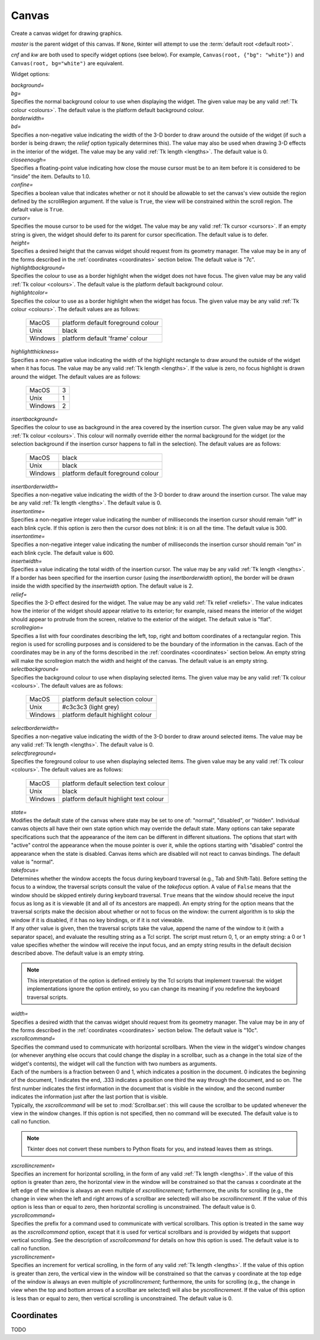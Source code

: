 .. raw:: html

    <style> .c3c3c3 {color:#c3c3c3} </style>

.. role:: c3c3c3

******
Canvas
******

.. class:: Canvas(master=None, cnf={}, **kw)

    Create a canvas widget for drawing graphics.

    *master* is the parent widget of this canvas. If ``None``, tkinter will
    attempt to use the :term:`default root <default root>`.

    *cnf* and *kw* are both used to specify widget options (see below). For
    example, ``Canvas(root, {"bg": "white"})`` and
    ``Canvas(root, bg="white")`` are equivalent.

    Widget options:

    | *background=*
    | *bg=*
    | Specifies the normal background colour to use when displaying the
      widget. The given value may be any valid :ref:`Tk colour <colours>`. The
      default value is the platform default background colour.

    | *borderwidth=*
    | *bd=*
    | Specifies a non-negative value indicating the width of the 3-D border to
      draw around the outside of the widget (if such a border is being drawn;
      the *relief* option typically determines this). The value may also be
      used when drawing 3-D effects in the interior of the widget. The value
      may be any valid :ref:`Tk length <lengths>`. The default value is 0.

    | *closeenough=*
    | Specifies a floating-point value indicating how close the mouse cursor
      must be to an item before it is considered to be “inside” the item.
      Defaults to 1.0.

    | *confine=*
    | Specifies a boolean value that indicates whether or not it should be
      allowable to set the canvas's view outside the region defined by the
      scrollRegion argument. If the value is ``True``, the view will be
      constrained within the scroll region. The default value is ``True``.

    | *cursor=*
    | Specifies the mouse cursor to be used for the widget. The value may be
      any valid :ref:`Tk cursor <cursors>`. If an empty string is given, the
      widget should defer to its parent for cursor specification. The default
      value is to defer.

    | *height=*
    | Specifies a desired height that the canvas widget should request from
      its geometry manager. The value may be in any of the forms described in
      the :ref:`coordinates <coordinates>` section below. The default value is
      "7c".

    | *highlightbackground=*
    | Specifies the colour to use as a border highlight when the widget does
      not have focus. The given value may be any valid
      :ref:`Tk colour <colours>`. The default value is the platform default
      background colour.

    | *highlightcolor=*
    | Specifies the colour to use as a border highlight when the widget has
      focus. The given value may be any valid :ref:`Tk colour <colours>`. The
      default values are as follows:

      +---------+------------------------------------+
      | MacOS   | platform default foreground colour |
      +---------+------------------------------------+
      | Unix    | black                              |
      +---------+------------------------------------+
      | Windows | platform default 'frame' colour    |
      +---------+------------------------------------+

    | *highlightthickness=*
    | Specifies a non-negative value indicating the width of the highlight
      rectangle to draw around the outside of the widget when it has focus.
      The value may be any valid :ref:`Tk length <lengths>`. If the value is
      zero, no focus highlight is drawn around the widget. The default values
      are as follows:

      +---------+---+
      | MacOS   | 3 |
      +---------+---+
      | Unix    | 1 |
      +---------+---+
      | Windows | 2 |
      +---------+---+

    | *insertbackground=*
    | Specifies the colour to use as background in the area covered by the
      insertion cursor. The given value may be any valid
      :ref:`Tk colour <colours>`. This colour will normally override either
      the normal background for the widget (or the selection background if the
      insertion cursor happens to fall in the selection). The default values
      are as follows:

      +---------+------------------------------------+
      | MacOS   | black                              |
      +---------+------------------------------------+
      | Unix    | black                              |
      +---------+------------------------------------+
      | Windows | platform default foreground colour |
      +---------+------------------------------------+

    | *insertborderwidth=*
    | Specifies a non-negative value indicating the width of the 3-D border to
      draw around the insertion cursor. The value may be any valid
      :ref:`Tk length <lengths>`. The default value is 0.

    | *insertontime=*
    | Specifies a non-negative integer value indicating the number of
      milliseconds the insertion cursor should remain “off” in each blink
      cycle. If this option is zero then the cursor does not blink: it is on
      all the time. The default value is 300.

    | *insertontime=*
    | Specifies a non-negative integer value indicating the number of
      milliseconds the insertion cursor should remain “on” in each blink
      cycle. The default value is 600.

    | *insertwidth=*
    | Specifies a value indicating the total width of the insertion cursor.
      The value may be any valid :ref:`Tk length <lengths>`. If a border has
      been specified for the insertion cursor (using the *insertborderwidth*
      option), the border will be drawn inside the width specified by the
      *insertwidth* option. The default value is 2.

    | *relief=*
    | Specifies the 3-D effect desired for the widget. The value may be any
      valid :ref:`Tk relief <reliefs>`. The value indicates how the interior
      of the widget should appear relative to its exterior; for example,
      raised means the interior of the widget should appear to protrude from
      the screen, relative to the exterior of the widget. The default value
      is "flat".

    | *scrollregion=*
    | Specifies a list with four coordinates describing the left, top, right
      and bottom coordinates of a rectangular region. This region is used for
      scrolling purposes and is considered to be the boundary of the
      information in the canvas. Each of the coordinates may be in any of the
      forms described in the :ref:`coordinates <coordinates>` section below.
      An empty string will make the scrollregion match the width and height of
      the canvas. The default value is an empty string.

    | *selectbackground=*
    | Specifies the background colour to use when displaying selected items.
      The given value may be any valid :ref:`Tk colour <colours>`. The default
      values are as follows:

      +---------+-----------------------------------+
      | MacOS   | platform default selection colour |
      +---------+-----------------------------------+
      | Unix    | #c3c3c3 (:c3c3c3:`light grey`)    |
      +---------+-----------------------------------+
      | Windows | platform default highlight colour |
      +---------+-----------------------------------+

    | *selectborderwidth=*
    | Specifies a non-negative value indicating the width of the 3-D border to
      draw around selected items. The value may be any valid
      :ref:`Tk length <lengths>`. The default value is 0.

    | *selectforeground=*
    | Specifies the foreground colour to use when displaying selected items.
      The given value may be any valid :ref:`Tk colour <colours>`. The default
      values are as follows:

      +---------+----------------------------------------+
      | MacOS   | platform default selection text colour |
      +---------+----------------------------------------+
      | Unix    | black                                  |
      +---------+----------------------------------------+
      | Windows | platform default highlight text colour |
      +---------+----------------------------------------+

    | *state=*
    | Modifies the default state of the canvas where state may be set to one
      of: "normal", "disabled", or "hidden". Individual canvas objects all
      have their own state option which may override the default state. Many
      options can take separate specifications such that the appearance of the
      item can be different in different situations. The options that start
      with "active" control the appearance when the mouse pointer is over it,
      while the options starting with "disabled" control the appearance when
      the state is disabled. Canvas items which are disabled will not react to
      canvas bindings. The default value is "normal".

    | *takefocus=*
    | Determines whether the window accepts the focus during keyboard
      traversal (e.g., Tab and Shift-Tab). Before setting the focus to a
      window, the traversal scripts consult the value of the *takefocus*
      option. A value of ``False`` means that the window should be skipped
      entirely during keyboard traversal. ``True`` means that the window
      should receive the input focus as long as it is viewable (it and all of
      its ancestors are mapped). An empty string for the option means that the
      traversal scripts make the decision about whether or not to focus on the
      window: the current algorithm is to skip the window if it is disabled,
      if it has no key bindings, or if it is not viewable.

    | If any other value is given, then the traversal scripts take the value,
      append the name of the window to it (with a separator space), and
      evaluate the resulting string as a Tcl script. The script must return 0,
      1, or an empty string: a 0 or 1 value specifies whether the window will
      receive the input focus, and an empty string results in the default
      decision described above. The default value is an empty string.

    .. note::
        This interpretation of the option is defined entirely by the Tcl
        scripts that implement traversal: the widget implementations ignore
        the option entirely, so you can change its meaning if you redefine
        the keyboard traversal scripts.

    | *width=*
    | Specifies a desired width that the canvas widget should request from its
      geometry manager. The value may be in any of the forms described in the
      :ref:`coordinates <coordinates>` section below. The default value is
      "10c".

    | *xscrollcommand=*
    | Specifies the command used to communicate with horizontal scrollbars.
      When the view in the widget's window changes (or whenever anything else
      occurs that could change the display in a scrollbar, such as a change
      in the total size of the widget's contents), the widget will call the
      function with two numbers as arguments.

    | Each of the numbers is a fraction between 0 and 1, which indicates a
      position in the document. 0 indicates the beginning of the document,
      1 indicates the end, .333 indicates a position one third the way through
      the document, and so on. The first number indicates the first
      information in the document that is visible in the window, and the
      second number indicates the information just after the last portion that
      is visible.

    | Typically, the *xscrollcommand* will be set to :mod:`Scrollbar.set`:
      this will cause the scrollbar to be updated whenever the view in the
      window changes. If this option is not specified, then no command will be
      executed. The default value is to call no function.

    .. note::
        Tkinter does not convert these numbers to Python floats for you, and
        instead leaves them as strings.

    | *xscrollincrement=*
    | Specifies an increment for horizontal scrolling, in the form of any
      valid :ref:`Tk length <lengths>`. If the value of this option is
      greater than zero, the horizontal view in the window will be constrained
      so that the canvas x coordinate at the left edge of the window is always
      an even multiple of *xscrollincrement*; furthermore, the units for
      scrolling (e.g., the change in view when the left and right arrows of a
      scrollbar are selected) will also be *xscrollincrement*. If the value of
      this option is less than or equal to zero, then horizontal scrolling is
      unconstrained. The default value is 0.

    | *yscrollcommand=*
    | Specifies the prefix for a command used to communicate with vertical
      scrollbars. This option is treated in the same way as the
      *xscrollcommand* option, except that it is used for vertical scrollbars
      and is provided by widgets that support vertical scrolling. See the
      description of *xscrollcommand* for details on how this option is used.
      The default value is to call no function.

    | *yscrollincrement=*
    | Specifies an increment for vertical scrolling, in the form of any valid
      :ref:`Tk length <lengths>`. If the value of this option is greater than
      zero, the vertical view in the window will be constrained so that the
      canvas y coordinate at the top edge of the window is always an even
      multiple of *yscrollincrement*; furthermore, the units for scrolling
      (e.g., the change in view when the top and bottom arrows of a scrollbar
      are selected) will also be *yscrollincrement*. If the value of this
      option is less than or equal to zero, then vertical scrolling is
      unconstrained. The default value is 0.

    .. method:: addtag_above(newtag, tagOrId)

        For each item just after (above) the one given by *tagOrId* in the
        display list, add *newtag* to the list of tags associated with the
        item if it is not already present on that list. It is possible that
        no items will be above the item given by *tagOrId*, in which case the
        command has no effect. If *tagOrId* denotes more than one item, then
        the last (topmost) of these items in the display list is used.

    .. method:: addtag_all(newtag)

        For every item, add *newtag* to the list of tags associated with the
        item if it is not already present on that list. It is possible that
        there are no items, in which case the command has no effect.

    .. method:: addtag_below(newtag, tagOrId)

        For each item just before (below) the one given by *tagOrId* in the
        display list, add *newtag* to the list of tags associated with the
        item if it is not already present on that list. It is possible that
        no items will be below the item given by *tagOrId*, in which case the
        command has no effect. If *tagOrId* denotes more than one item, then
        the first (lowest) of these items in the display list is used.

    .. method:: addtag_closest(newtag, x, y, halo=None, start=None)

        For the item closest to the point given by x and y, add *newtag* to
        the list of tags associated with the item if it is not already present
        on that list. It is possible that there are no items, in which case
        the command has no effect. If more than one item is at the same
        closest distance (e.g. two items overlap the point), then the top-most
        of these items (the last one in the display list) will have the new
        tag applied.

        If *halo* is specified, then it must be a non-negative
        :ref:`length <lengths>`. Any item closer than *halo* to the point is
        considered to overlap it. All items overlapping the halo are treated
        as if they have a distance of 0 from the given point.

        If *start* is specified, it names an item using a tag or id (if by
        tag, it selects the bottom / first item in the display list with the
        given tag). Instead of adding *newtag* to the topmost closest item,
        this will tag the topmost closest item that is below *start* in the
        display list; if no such item exists, then it will behave as if the
        *start* argument had not been specified.

    .. method:: addtag_enclosed(newtag, x1, y1, x2, y2)

        For each item completely enclosed within the rectangular region given
        by *x1*, *y1*, *x2*, and *y2*, add *newtag* to the list of tags
        associated with the item if it is not already present on that list. It
        is possible that no items lie fully in this region, in which case the
        command has no effect. ``(x1, y1)`` must be the top-left corner of the
        region and ``(x2, y2)`` the bottom-right.

    .. method:: addtag_overlapping(newtag, x1, y1, x2, y2)

        For each item overlapping the rectangular region given by *x1*, *y1*,
        *x2*, and *y2*, add *newtag* to the list of tags associated with the
        item if it is not already present on that list. It is possible that no
        items overlap this region, in which case the command has no effect.
        ``(x1, y1)`` must be the top-left corner of the region and
        ``(x2, y2)`` the bottom-right.

    .. method:: addtag_withtag(newtag, tagOrId)

        For each item specified by *tagOrId*, add *newtag* to the list of tags
        associated with the item if it is not already present on that list. It
        is possible that no items have this tag / id, in which case the
        command has no effect.

    .. method:: bbox(*args)

        Returns a tuple with four integers giving an approximate bounding box
        for all the items given in *args*. The tuple has the form
        ``(x1, y1, x2, y2)``, such that the drawn areas of all the given
        elements are within the region bounded by x1 on the left, x2 on the
        right, y1 on the top, and y2 on the bottom. The return value may
        overestimate the actual bounding box by a few pixels. If no items
        match any of the tagOrId arguments or if the matching items have empty
        bounding boxes (i.e. they have nothing to display) then ``None`` is
        returned.

    .. method:: canvasx(self, screenx, gridspacing=None)

        Given a window x-coordinate in the canvas *screenx*, this command
        returns the canvas x-coordinate that is displayed at that location. If
        *gridspacing* is specified, then the canvas coordinate is rounded to
        the nearest multiple of *gridspacing* units.

    .. method:: canvasy(screeny, gridspacing=None)

        Given a window y-coordinate in the canvas *screeny*, this command
        returns the canvas y-coordinate that is displayed at that location. If
        *gridspacing* is specified, then the canvas coordinate is rounded to
        the nearest multiple of *gridspacing* units.

    .. method:: coords(*args)

        Query or modify the coordinates that define an item. The first
        argument should always be the tag / id of a canvas item. If no
        coordinates are specified (i.e. the only argument given is the item
        tag / id), this command returns a tuple whose elements are the
        coordinates of the item.

        If coordinates are specified, then they replace the current
        coordinates for the given item. If the tag / id refers to multiple
        items, then the bottom / first one in the display list is used.

        .. note::

            For rectangles, ovals and arcs the returned list of coordinates
            has a fixed order, namely the left, top, right and bottom
            coordinates, which may not be the order originally given. Also
            the coordinates are always returned in screen units with no units
            (that is, in pixels). So if the original coordinates were
            specified for instance in centimeters or inches, the returned
            values will nevertheless be in pixels.

    .. method:: create_arc(*args, **kw)

        Draw an arc, chord or pieslice. Returns the item id.

        | *dash=*
        | *activedash=*
        | *disableddash=*
        | These options specifies dash patterns for the normal, active and
          disabled states of the arc (correspondingly). The value may be any
          valid :ref:`Tk dash style <dashes>`. The default value is a solid
          outline.

        | *dashoffset=*
        | The starting offset in pixels into the pattern provided by the
          *dash* option. *dashoffset* is ignored if there is no *dash*
          pattern. The offset may have any of the forms described in the
          :ref:`coordinates <coordinates>` section below. The default value is
          0.

        | *extent=*
        | Specifies the size of the angular range occupied by the arc. The
          arc's range extends for the given number of degrees
          counter-clockwise from the starting angle given by the *start*
          option. The value may be negative. If it is greater than 360 or less
          than -360, then degrees modulo 360 is used as the extent. The
          default value is 90.

        | *fill=*
        | *activefill=*
        | *disabledfill=*
        | Specifies the colour to be used to fill arc's area in its normal,
          active and disabled states (correspondingly). The given value may be
          any valid :ref:`Tk colour <colours>`. If the value is an empty
          string, then the arc will not be filled (i.e. it will be
          transparent). The default value is an empty string.

        | *offset=*
        | Specifies the offset of stipples. The offset value can be of the
          form ``"x,y"`` or side, where side can be **n**, **ne**, **e**,
          **se**, **s**, **sw**, **w**, **nw**, or **center**. In the first
          case, the origin is the origin of the canvas itself, but putting #
          in front of the coordinate pair indicates using the current window's
          origin instead. For canvas objects, the *offset* option is used for
          stippling as well. The default value is ``"0,0"``.

        .. warning::
            Stipple offsets are only supported on Unix; they are silently
            ignored on other platforms.

        .. note::
            A Python tuple of ``(x, y)`` cannot be given and instead must be
            manually formatted to string of the correct format (``"x,y"`` or
            ``"#x,y"``).

        | *outline=*
        | *activeoutline=*
        | *disabledoutline=*
        | These options specifies the color that should be used to draw the
          outline of the arc in its normal, active and disabled states
          (correspondingly). The given value may be any valid
          :ref:`Tk colour <colours>`. If color is specified as an empty string
          then no outline is drawn for the arc. The default values are as
          follows:

          +---------+------------------------------------+
          | MacOS   | platform default foreground colour |
          +---------+------------------------------------+
          | Unix    | black                              |
          +---------+------------------------------------+
          | Windows | platform default foreground colour |
          +---------+------------------------------------+

        | *outlineoffset=*
        | Specifies the offset of the stipple pattern used for outlines, in
          the same way that the *offset* option controls fill stipples. See
          the *offset* option for a description of the syntax of offset. The
          default value is ``"0,0"``.

        | *outlinestipple=*
        | *activeoutlinestipple=*
        | *disabledoutlinestipple=*
        | This option specifies stipple patterns that should be used to draw
          the outline of the arc in its normal, active and disabled states
          (correspondingly). It indicates that the outline for the arc should
          be drawn with a stipple pattern and specifies the stipple pattern to
          use. The given value may be any valid :ref:`Tk Bitmap <bitmaps>`. If
          the *outline* option has not been specified then this option has no
          effect. If the value is an empty string, then the outline is drawn
          in a solid fashion. The default value is an empty string.

        .. warning::
            Stipples are not well supported on platforms other than Unix.

        | *stipple=*
        | *activestipple=*
        | *disabledstipple=*
        | This option specifies stipple patterns that should be used to fill
          the item in its normal, active and disabled states
          (correspondingly). The given value may be any valid
          :ref:`Tk Bitmap <bitmaps>`. If the *fill* option has not been
          specified then this option has no effect. If the value is an empty
          string, then filling is done in a solid fashion. The default value
          is an empty string.

        .. warning::
            Stipples are not well supported on platforms other than Unix.

        | *start=*
        | Specifies the beginning of the angular range occupied by the arc.
          The value is given in degrees measured counter-clockwise from the
          3-o'clock position; it may be either positive or negative. The
          default value is 0.

        | *state=*
        | This allows the arc to override the canvas widget's global *state*
          option. It takes the same values: normal, disabled or hidden. An
          empty string will defer to the canvas widget's state. The default
          value is an empty string.

        | *style=*
        | Specifies how to draw the arc. If type is **pieslice** then the
          arc's region is defined by a section of the oval's perimeter plus
          two lines between the center of the oval and each end of the
          perimeter section. If type is **chord** then the arc's region is
          defined by a section of the oval's perimeter plus a single line
          connecting the two end points of the perimeter section. If type is
          **arc** then the arc's region consists of a section of the perimeter
          alone. In this last case the *fill* option is ignored. The default
          value is **pieslice**.

        | *tags=*
        | Specifies one or more tags to apply to the arc. When used in
          :mod:`Canvas.itemconfigure`, this replaces any existing tags for the
          arc. An empty list may also be specified. The default value is an
          empty list.

        | *width=*
        | *activewidth=*
        | *disabledwidth=*
        | Specifies the width of the outline to be drawn around the arc's
          region, in its normal, active and disabled states
          (correspondingly). The value may be in any of the forms described in
          the :ref:`coordinates <coordinates>` section below. If the *outline*
          option has been specified as an empty string, then this option has
          no effect. The default value is 1.

        .. note::
            Wide outlines will be drawn centered on the edges of the arc's
            region.

    .. method:: create_bitmap(*args, **kw)

        Draw a bitmap. Returns the item id.

        | *anchor=*
        | The given value determines how to position the bitmap relative to
          the positioning coordinate for the bitmap; it may have any valid
          :ref:`Tk anchor <anchors>`. For example, if the value is **center**
          then the bitmap is centered on the point; if the value is **n** then
          the bitmap will be drawn so that its top center point is at the
          positioning coordinate. The default value is **center**.

        | *background=*
        | *activebackground=*
        | *disabledbackground=*
        | Specifies the color to use for each of the bitmap's “0” valued
          pixels in its normal, active and disabled states (correspondingly).
          The given value may be any valid :ref:`Tk colour <colours>`. If the
          value is an empty string, then nothing is displayed where the bitmap
          pixels are 0; this produces a transparent effect. The default value
          is an empty string.

        | *bitmap=*
        | *activebitmap=*
        | *disabledbitmap=*
        | Specifies the bitmap to display in its normal, active and disabled
          states (correspondingly). The given value may be any valid
          :ref:`Tk Bitmap <bitmaps>`. An empty string specifies no bitmap. The
          default value is an empty string.

        | *foreground=*
        | *activeforeground=*
        | *disabledforeground=*
        | Specifies the color to use for each of the bitmap's “1” valued
          pixels in its normal, active and disabled states (correspondingly).
          The given value may be any valid :ref:`Tk colour <colours>`.

        | *state=*
        | This allows the bitmap to override the canvas widget's global
          *state* option. It takes the same values: normal, disabled or
          hidden. An empty string will defer to the canvas widget's state.
          The default value is an empty string.

        | *tags=*
        | Specifies one or more tags to apply to the bitmap. When used in
          :mod:`Canvas.itemconfigure`, this replaces any existing tags for the
          bitmap. An empty list may also be specified. The default value is an
          empty list.

    .. method:: create_image(*args, **kw)

        Draw an image. Returns the item id.

        | *anchor=*
        | The given value determines how to position the image relative to the
          positioning coordinate for the bitmap; it may have any valid
          :ref:`Tk anchor <anchors>`. For example, if the value is **center**
          then the image is centered on the point; if the value is **n** then
          the image will be drawn so that its top center point is at the
          positioning coordinate. The default value is **center**.

        | *image=*
        | *activeimage=*
        | *disabledimage=*
        | Specifies the image to display in the item in is normal, active and
          disabled states (correspondingly). The image must be a
          :mod:`BitmapImage`, :mod:`PhotoImage` or similar.

        | *state=*
        | This allows the image to override the canvas widget's global
          *state* option. It takes the same values: normal, disabled or
          hidden. An empty string will defer to the canvas widget's state.
          The default value is an empty string.

        | *tags=*
        | Specifies one or more tags to apply to the image. When used in
          :mod:`Canvas.itemconfigure`, this replaces any existing tags for the
          image. An empty list may also be specified. The default value is an
          empty list.

    .. method:: create_line(*args, **kw)

    .. method:: create_oval(*args, **kw)

    .. method:: create_polygon(*args, **kw)

    .. method:: create_rectangle(*args, **kw)

    .. method:: create_text(*args, **kw)

    .. method:: create_window(*args, **kw)

    .. method:: itemconfigure()


.. _coordinates:

Coordinates
-----------

TODO
